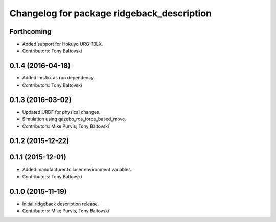 ^^^^^^^^^^^^^^^^^^^^^^^^^^^^^^^^^^^^^^^^^^^
Changelog for package ridgeback_description
^^^^^^^^^^^^^^^^^^^^^^^^^^^^^^^^^^^^^^^^^^^

Forthcoming
-----------
* Added support for Hokuyo URG-10LX.
* Contributors: Tony Baltovski

0.1.4 (2016-04-18)
------------------
* Added lms1xx as run dependency.
* Contributors: Tony Baltovski

0.1.3 (2016-03-02)
------------------
* Updated URDF for physical changes.
* Simulation using gazebo_ros_force_based_move.
* Contributors: Mike Purvis, Tony Baltovski

0.1.2 (2015-12-22)
------------------

0.1.1 (2015-12-01)
------------------
* Added manufacturer to laser environment variables.
* Contributors: Tony Baltovski

0.1.0 (2015-11-19)
------------------
* Initial ridgeback description release.
* Contributors: Mike Purvis, Tony Baltovski
